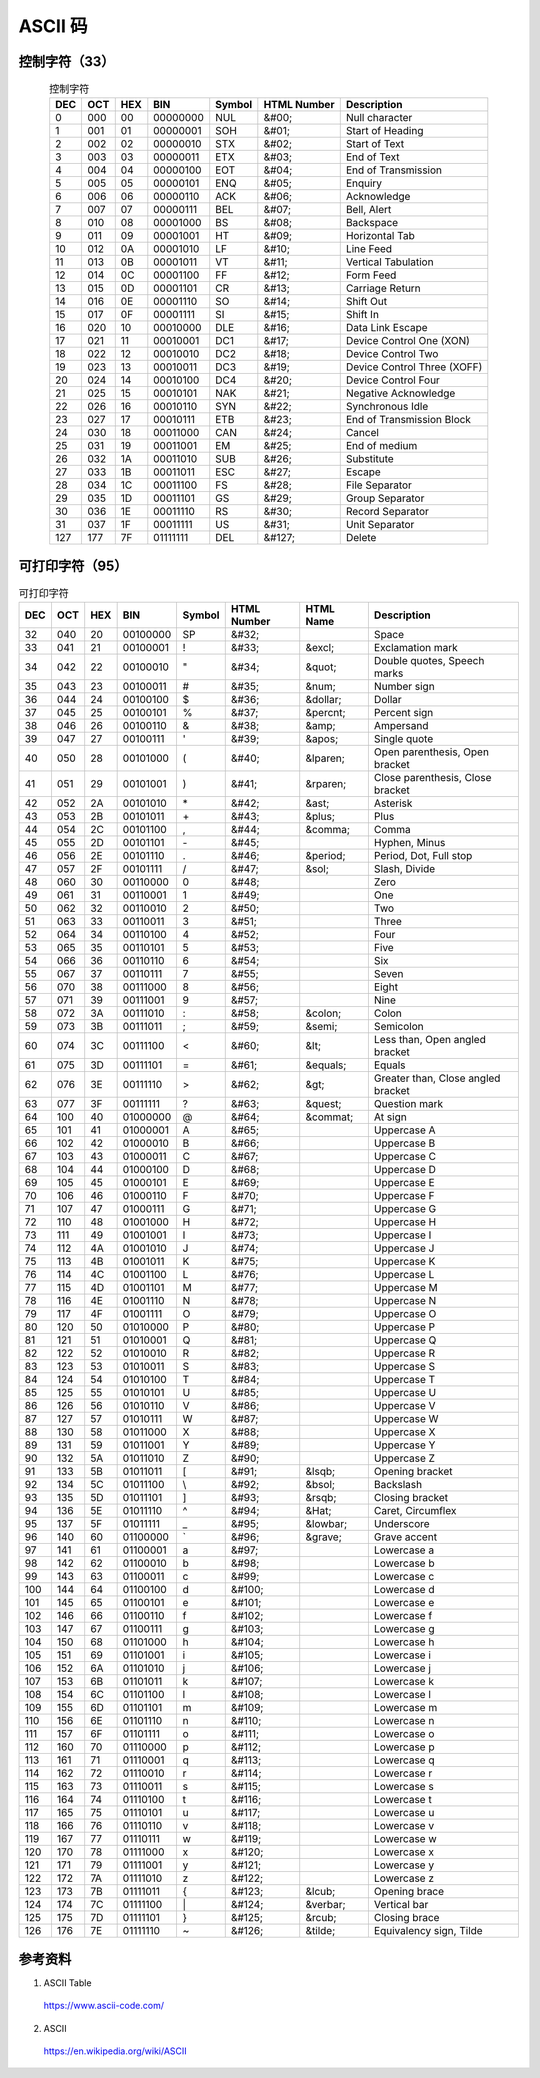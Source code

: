ASCII 码
================

.. raw:: html

  <style>
    .f {
        font-family: Menlo, 'Droid Sans Mono', Consolas, monospace;
        font-weight: bold;
        color: #2980b9;
    }
  </style>

.. role:: f

控制字符（33）
----------------


.. table:: 控制字符
    :align: center

    ============= ==================== ===================== ========================= =========================== =============================== =================================================================================================================================
    DEC                  OCT                   HEX                     BIN                        Symbol                    HTML Number                                Description
    ============= ==================== ===================== ========================= =========================== =============================== =================================================================================================================================
    0                    000                    00                    00000000                    :f:`NUL`                    &#00;                                         Null character
    1                    001                    01                    00000001                    :f:`SOH`                    &#01;                                         Start of Heading
    2                    002                    02                    00000010                    :f:`STX`                    &#02;                                         Start of Text
    3                    003                    03                    00000011                    :f:`ETX`                    &#03;                                         End of Text
    4                    004                    04                    00000100                    :f:`EOT`                    &#04;                                         End of Transmission
    5                    005                    05                    00000101                    :f:`ENQ`                    &#05;                                         Enquiry
    6                    006                    06                    00000110                    :f:`ACK`                    &#06;                                         Acknowledge
    7                    007                    07                    00000111                    :f:`BEL`                    &#07;                                         Bell, Alert
    8                    010                    08                    00001000                    :f:`BS`                    &#08;                                         Backspace
    9                    011                    09                    00001001                    :f:`HT`                    &#09;                                         Horizontal Tab
    10                    012                    0A                    00001010                    :f:`LF`                    &#10;                                         Line Feed
    11                    013                    0B                    00001011                    :f:`VT`                    &#11;                                         Vertical Tabulation
    12                    014                    0C                    00001100                    :f:`FF`                    &#12;                                         Form Feed
    13                    015                    0D                    00001101                    :f:`CR`                    &#13;                                         Carriage Return
    14                    016                    0E                    00001110                    :f:`SO`                    &#14;                                         Shift Out
    15                    017                    0F                    00001111                    :f:`SI`                    &#15;                                         Shift In
    16                    020                    10                    00010000                    :f:`DLE`                    &#16;                                         Data Link Escape
    17                    021                    11                    00010001                    :f:`DC1`                    &#17;                                         Device Control One (XON)
    18                    022                    12                    00010010                    :f:`DC2`                    &#18;                                         Device Control Two
    19                    023                    13                    00010011                    :f:`DC3`                    &#19;                                         Device Control Three (XOFF)
    20                    024                    14                    00010100                    :f:`DC4`                    &#20;                                         Device Control Four
    21                    025                    15                    00010101                    :f:`NAK`                    &#21;                                         Negative Acknowledge
    22                    026                    16                    00010110                    :f:`SYN`                    &#22;                                         Synchronous Idle
    23                    027                    17                    00010111                    :f:`ETB`                    &#23;                                         End of Transmission Block
    24                    030                    18                    00011000                    :f:`CAN`                    &#24;                                         Cancel
    25                    031                    19                    00011001                    :f:`EM`                    &#25;                                         End of medium
    26                    032                    1A                    00011010                    :f:`SUB`                    &#26;                                         Substitute
    27                    033                    1B                    00011011                    :f:`ESC`                    &#27;                                         Escape
    28                    034                    1C                    00011100                    :f:`FS`                    &#28;                                         File Separator
    29                    035                    1D                    00011101                    :f:`GS`                    &#29;                                         Group Separator
    30                    036                    1E                    00011110                    :f:`RS`                    &#30;                                         Record Separator
    31                    037                    1F                    00011111                    :f:`US`                    &#31;                                         Unit Separator
    127                    177                    7F                    01111111                    :f:`DEL`                  &#127;                                         Delete
    ============= ==================== ===================== ========================= =========================== =============================== =================================================================================================================================


可打印字符（95）
-----------------


.. table:: 可打印字符
    :align: center

    ============= ==================== ===================== ========================= =========================== ========================== ======================= ===============================================================================================================
    DEC                   OCT                    HEX                    BIN                      Symbol                   HTML Number                HTML Name                    Description
    ============= ==================== ===================== ========================= =========================== ========================== ======================= ===============================================================================================================
    32                    040                    20                    00100000                    :f:`SP`                   &#32;                                         Space
    33                    041                    21                    00100001                    :f:`!`                    &#33;                    &excl;                    Exclamation mark
    34                    042                    22                    00100010                    :f:`"`                    &#34;                    &quot;                    Double quotes, Speech marks
    35                    043                    23                    00100011                    :f:`#`                    &#35;                    &num;                    Number sign
    36                    044                    24                    00100100                    :f:`$`                    &#36;                    &dollar;                    Dollar
    37                    045                    25                    00100101                    :f:`%`                    &#37;                    &percnt;                    Percent sign
    38                    046                    26                    00100110                    :f:`&`                    &#38;                    &amp;                    Ampersand
    39                    047                    27                    00100111                    :f:`'`                    &#39;                    &apos;                    Single quote
    40                    050                    28                    00101000                    :f:`(`                    &#40;                    &lparen;                    Open parenthesis, Open bracket
    41                    051                    29                    00101001                    :f:`)`                    &#41;                    &rparen;                    Close parenthesis, Close bracket
    42                    052                    2A                    00101010                    :f:`*`                    &#42;                    &ast;                    Asterisk
    43                    053                    2B                    00101011                    :f:`+`                    &#43;                    &plus;                    Plus
    44                    054                    2C                    00101100                    :f:`,`                    &#44;                    &comma;                    Comma
    45                    055                    2D                    00101101                    :f:`-`                    &#45;                                         Hyphen, Minus
    46                    056                    2E                    00101110                    :f:`.`                    &#46;                    &period;                    Period, Dot, Full stop
    47                    057                    2F                    00101111                    :f:`/`                    &#47;                    &sol;                    Slash, Divide
    48                    060                    30                    00110000                    :f:`0`                    &#48;                                         Zero
    49                    061                    31                    00110001                    :f:`1`                    &#49;                                         One
    50                    062                    32                    00110010                    :f:`2`                    &#50;                                         Two
    51                    063                    33                    00110011                    :f:`3`                    &#51;                                         Three
    52                    064                    34                    00110100                    :f:`4`                    &#52;                                         Four
    53                    065                    35                    00110101                    :f:`5`                    &#53;                                         Five
    54                    066                    36                    00110110                    :f:`6`                    &#54;                                         Six
    55                    067                    37                    00110111                    :f:`7`                    &#55;                                         Seven
    56                    070                    38                    00111000                    :f:`8`                    &#56;                                         Eight
    57                    071                    39                    00111001                    :f:`9`                    &#57;                                         Nine
    58                    072                    3A                    00111010                    :f:`:`                    &#58;                    &colon;                    Colon
    59                    073                    3B                    00111011                    :f:`;`                    &#59;                    &semi;                    Semicolon
    60                    074                    3C                    00111100                    :f:`<`                    &#60;                    &lt;                    Less than, Open angled bracket
    61                    075                    3D                    00111101                    :f:`=`                    &#61;                    &equals;                    Equals
    62                    076                    3E                    00111110                    :f:`>`                    &#62;                    &gt;                    Greater than, Close angled bracket
    63                    077                    3F                    00111111                    :f:`?`                    &#63;                    &quest;                    Question mark
    64                    100                    40                    01000000                    :f:`@`                    &#64;                    &commat;                    At sign
    65                    101                    41                    01000001                    :f:`A`                    &#65;                                         Uppercase A
    66                    102                    42                    01000010                    :f:`B`                    &#66;                                         Uppercase B
    67                    103                    43                    01000011                    :f:`C`                    &#67;                                         Uppercase C
    68                    104                    44                    01000100                    :f:`D`                    &#68;                                         Uppercase D
    69                    105                    45                    01000101                    :f:`E`                    &#69;                                         Uppercase E
    70                    106                    46                    01000110                    :f:`F`                    &#70;                                         Uppercase F
    71                    107                    47                    01000111                    :f:`G`                    &#71;                                         Uppercase G
    72                    110                    48                    01001000                    :f:`H`                    &#72;                                         Uppercase H
    73                    111                    49                    01001001                    :f:`I`                    &#73;                                         Uppercase I
    74                    112                    4A                    01001010                    :f:`J`                    &#74;                                         Uppercase J
    75                    113                    4B                    01001011                    :f:`K`                    &#75;                                         Uppercase K
    76                    114                    4C                    01001100                    :f:`L`                    &#76;                                         Uppercase L
    77                    115                    4D                    01001101                    :f:`M`                    &#77;                                         Uppercase M
    78                    116                    4E                    01001110                    :f:`N`                    &#78;                                         Uppercase N
    79                    117                    4F                    01001111                    :f:`O`                    &#79;                                         Uppercase O
    80                    120                    50                    01010000                    :f:`P`                    &#80;                                         Uppercase P
    81                    121                    51                    01010001                    :f:`Q`                    &#81;                                         Uppercase Q
    82                    122                    52                    01010010                    :f:`R`                    &#82;                                         Uppercase R
    83                    123                    53                    01010011                    :f:`S`                    &#83;                                         Uppercase S
    84                    124                    54                    01010100                    :f:`T`                    &#84;                                         Uppercase T
    85                    125                    55                    01010101                    :f:`U`                    &#85;                                         Uppercase U
    86                    126                    56                    01010110                    :f:`V`                    &#86;                                         Uppercase V
    87                    127                    57                    01010111                    :f:`W`                    &#87;                                         Uppercase W
    88                    130                    58                    01011000                    :f:`X`                    &#88;                                         Uppercase X
    89                    131                    59                    01011001                    :f:`Y`                    &#89;                                         Uppercase Y
    90                    132                    5A                    01011010                    :f:`Z`                    &#90;                                         Uppercase Z
    91                    133                    5B                    01011011                    :f:`[`                    &#91;                    &lsqb;                    Opening bracket
    92                    134                    5C                    01011100                    :f:`\\`                    &#92;                    &bsol;                    Backslash
    93                    135                    5D                    01011101                    :f:`]`                    &#93;                    &rsqb;                    Closing bracket
    94                    136                    5E                    01011110                    :f:`^`                    &#94;                    &Hat;                    Caret, Circumflex
    95                    137                    5F                    01011111                    :f:`_`                    &#95;                    &lowbar;                    Underscore
    96                    140                    60                    01100000                    :f:`\``                    &#96;                    &grave;                    Grave accent
    97                    141                    61                    01100001                    :f:`a`                    &#97;                                         Lowercase a
    98                    142                    62                    01100010                    :f:`b`                    &#98;                                         Lowercase b
    99                    143                    63                    01100011                    :f:`c`                    &#99;                                         Lowercase c
    100                    144                    64                    01100100                    :f:`d`                    &#100;                                         Lowercase d
    101                    145                    65                    01100101                    :f:`e`                    &#101;                                         Lowercase e
    102                    146                    66                    01100110                    :f:`f`                    &#102;                                         Lowercase f
    103                    147                    67                    01100111                    :f:`g`                    &#103;                                         Lowercase g
    104                    150                    68                    01101000                    :f:`h`                    &#104;                                         Lowercase h
    105                    151                    69                    01101001                    :f:`i`                    &#105;                                         Lowercase i
    106                    152                    6A                    01101010                    :f:`j`                    &#106;                                         Lowercase j
    107                    153                    6B                    01101011                    :f:`k`                    &#107;                                         Lowercase k
    108                    154                    6C                    01101100                    :f:`l`                    &#108;                                         Lowercase l
    109                    155                    6D                    01101101                    :f:`m`                    &#109;                                         Lowercase m
    110                    156                    6E                    01101110                    :f:`n`                    &#110;                                         Lowercase n
    111                    157                    6F                    01101111                    :f:`o`                    &#111;                                         Lowercase o
    112                    160                    70                    01110000                    :f:`p`                    &#112;                                         Lowercase p
    113                    161                    71                    01110001                    :f:`q`                    &#113;                                         Lowercase q
    114                    162                    72                    01110010                    :f:`r`                    &#114;                                         Lowercase r
    115                    163                    73                    01110011                    :f:`s`                    &#115;                                         Lowercase s
    116                    164                    74                    01110100                    :f:`t`                    &#116;                                         Lowercase t
    117                    165                    75                    01110101                    :f:`u`                    &#117;                                         Lowercase u
    118                    166                    76                    01110110                    :f:`v`                    &#118;                                         Lowercase v
    119                    167                    77                    01110111                    :f:`w`                    &#119;                                         Lowercase w
    120                    170                    78                    01111000                    :f:`x`                    &#120;                                         Lowercase x
    121                    171                    79                    01111001                    :f:`y`                    &#121;                                         Lowercase y
    122                    172                    7A                    01111010                    :f:`z`                    &#122;                                         Lowercase z
    123                    173                    7B                    01111011                    :f:`{`                    &#123;                    &lcub;                    Opening brace
    124                    174                    7C                    01111100                    :f:`|`                    &#124;                    &verbar;                    Vertical bar
    125                    175                    7D                    01111101                    :f:`}`                    &#125;                    &rcub;                    Closing brace
    126                    176                    7E                    01111110                    :f:`~`                    &#126;                    &tilde;                    Equivalency sign, Tilde
    ============= ==================== ===================== ========================= =========================== ========================== ======================= ===============================================================================================================


参考资料
-------------

1. ASCII Table

  https://www.ascii-code.com/

2. ASCII

  https://en.wikipedia.org/wiki/ASCII